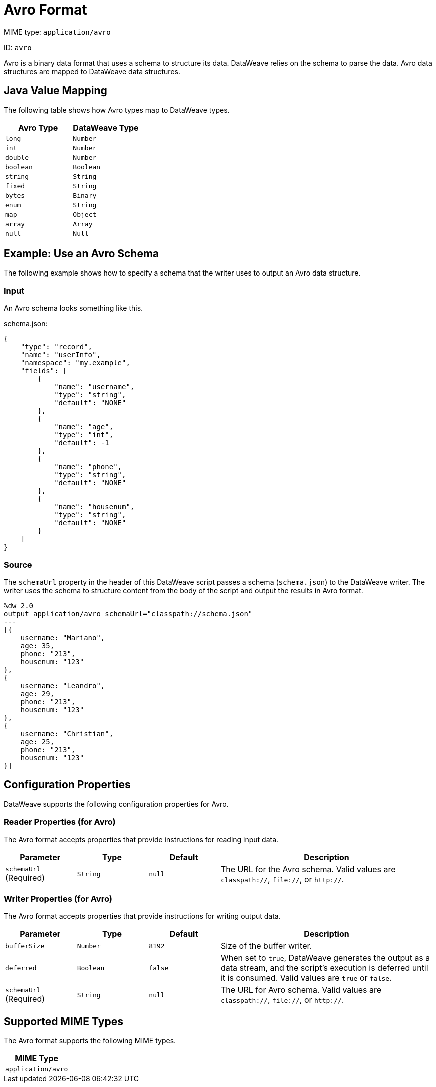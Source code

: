 = Avro Format
// :page-aliases: 4.3@mule-runtime::dataweave-formats-avro.adoc

MIME type: `application/avro`

ID: `avro`

Avro is a binary data format that uses a schema to structure its data. DataWeave relies on the schema to parse the data. Avro data structures are mapped to DataWeave data structures.

[[mapping]]
== Java Value Mapping

The following table shows how Avro types map to DataWeave types.

[cols="2,2",options="header"]
|===
| Avro Type | DataWeave Type
| `long`| `Number`
| `int`| `Number`
| `double`| `Number`
| `boolean`| `Boolean`
| `string`| `String`
| `fixed`| `String`
| `bytes`| `Binary`
| `enum`| `String`
| `map`|  `Object`
| `array`| `Array`
| `null`| `Null`
|===

[[examples]]
== Example: Use an Avro Schema

The following example shows how to specify a schema that the writer uses to output an Avro data structure.

=== Input

An Avro schema looks something like this.

.schema.json:
[source,json,linenums]
----
{
    "type": "record",
    "name": "userInfo",
    "namespace": "my.example",
    "fields": [
        {
            "name": "username",
            "type": "string",
            "default": "NONE"
        },
        {
            "name": "age",
            "type": "int",
            "default": -1
        },
        {
            "name": "phone",
            "type": "string",
            "default": "NONE"
        },
        {
            "name": "housenum",
            "type": "string",
            "default": "NONE"
        }
    ]
}
----

=== Source

The `schemaUrl` property in the header of this DataWeave script passes a schema (`schema.json`) to the DataWeave writer. The writer uses the schema to structure content from the body of the script and output the results in Avro format.

[source,weave,linenums]
----
%dw 2.0
output application/avro schemaUrl="classpath://schema.json"
---
[{
    username: "Mariano",
    age: 35,
    phone: "213",
    housenum: "123"
},
{
    username: "Leandro",
    age: 29,
    phone: "213",
    housenum: "123"
},
{
    username: "Christian",
    age: 25,
    phone: "213",
    housenum: "123"
}]
----


// CONFIG PROPS ///////////////////////////////////////////////////////

[[properties]]
== Configuration Properties

DataWeave supports the following configuration properties for Avro.

=== Reader Properties (for Avro)

The Avro format accepts properties that provide instructions for reading input data.

[cols="1,1,1,3a", options="header"]
|===
| Parameter | Type | Default | Description
| `schemaUrl`   (Required) | `String` | `null` | The URL for the Avro schema. Valid values are `classpath://`, `file://`, or `http://`.
|===

=== Writer Properties (for Avro)

The Avro format accepts properties that provide instructions for writing output data.

[cols="1,1,1,3a", options="header"]
|===
| Parameter | Type | Default | Description
| `bufferSize` | `Number` | `8192` | Size of the buffer writer.
| `deferred` | `Boolean` | `false` | When set to `true`, DataWeave generates the output as a data stream, and the script's execution is deferred until it is consumed.
  Valid values are `true` or `false`.
| `schemaUrl`  (Required) | `String` | `null` | The URL for Avro schema. Valid values are `classpath://`, `file://`, or `http://`.
|===

[[mime_types]]
== Supported MIME Types

The Avro format supports the following MIME types.

[cols="1", options="header"]
|===
| MIME Type
|`application/avro`
|===
